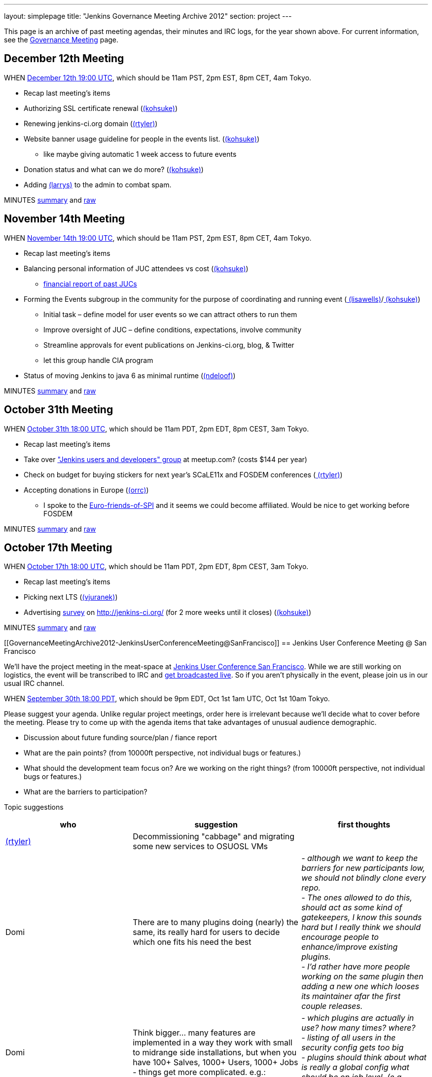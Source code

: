 ---
layout: simplepage
title: "Jenkins Governance Meeting Archive 2012"
section: project
---

This page is an archive of past meeting agendas, their minutes and IRC logs, for the year shown above.
For current information, see the link:/project/governance-meeting[Governance Meeting] page.

[[GovernanceMeetingArchive2012-December12thMeeting]]
== December 12th Meeting

WHEN
http://www.timeanddate.com/worldclock/fixedtime.html?msg=Jenkins+Governance+Meeting&iso=20121212T11&p1=224&ah=1&sort=1[December
12th 19:00 UTC], which should be 11am PST, 2pm EST, 8pm CET, 4am Tokyo.

* Recap last meeting's items
* Authorizing SSL certificate renewal
(link:/blog/authors/kohsuke/[(kohsuke)])
* Renewing jenkins-ci.org domain
(link:/blog/authors/rtyler/[(rtyler)])
* Website banner usage guideline for people in the events list.
(link:/blog/authors/kohsuke/[(kohsuke)])
** like maybe giving automatic 1 week access to future events
* Donation status and what can we do more?
(link:/blog/authors/kohsuke/[(kohsuke)])
* Adding https://wiki.jenkins.io/display/~larrys[(larrys)]
to the admin to combat spam.

MINUTES
http://meetings.jenkins-ci.org/jenkins/2012/jenkins.2012-12-12-19.01.html[summary]
and
http://meetings.jenkins-ci.org/jenkins/2012/jenkins.2012-12-12-19.01.log.html[raw]

[[GovernanceMeetingArchive2012-November14thMeeting]]
== November 14th Meeting

WHEN
http://www.timeanddate.com/worldclock/fixedtime.html?msg=Jenkins+Governance+Meeting&iso=20121114T11&p1=224&ah=1&sort=1[November
14th 19:00 UTC], which should be 11am PST, 2pm EST, 8pm CET, 4am Tokyo.

* Recap last meeting's items
* Balancing personal information of JUC attendees vs cost
(link:/blog/authors/kohsuke/[(kohsuke)])
** https://docs.google.com/spreadsheet/ccc?key=0ApE2WVyiXL0hdGZSRTZVQmdTN2VnVWdJMWZCNEJqa1E[financial
report of past JUCs]
* Forming the Events subgroup in the community for the purpose of
coordinating and running event
(link:/blog/authors/lisawells[
(lisawells)]/link:/blog/authors/kohsuke/[
(kohsuke)])
** Initial task – define model for user events so we can attract others
to run them
** Improve oversight of JUC – define conditions, expectations, involve
community
** Streamline approvals for event publications on Jenkins-ci.org, blog,
& Twitter
** let this group handle CIA program
* Status of moving Jenkins to java 6 as minimal runtime
(link:/blog/authors/ndeloof[(ndeloof)])

MINUTES
http://meetings.jenkins-ci.org/jenkins/2012/jenkins.2012-11-14-19.01.html[summary]
and
http://meetings.jenkins-ci.org/jenkins/2012/jenkins.2012-11-14-19.01.log.html[raw]

[[GovernanceMeetingArchive2012-October31thMeeting]]
== October 31th Meeting

WHEN
http://www.timeanddate.com/worldclock/fixedtime.html?msg=Jenkins+Governance+Meeting&iso=20121031T11&p1=224&ah=1&sort=1[October
31th 18:00 UTC], which should be 11am PDT, 2pm EDT, 8pm CEST, 3am Tokyo.

* Recap last meeting's items
* Take over http://www.meetup.com/jenkinsmeetup/["Jenkins users and
developers" group] at meetup.com? (costs $144 per year)
* Check on budget for buying stickers for next year's SCaLE11x and
FOSDEM conferences (link:/blog/authors/rtyler/[
(rtyler)])
* Accepting donations in Europe
(link:/blog/authors/orrc[(orrc)])
** I spoke to the
http://www.ffis.de/Verein/spi-en.html[Euro-friends-of-SPI] and it seems
we could become affiliated. Would be nice to get working before FOSDEM

MINUTES
http://meetings.jenkins-ci.org/jenkins/2012/jenkins.2012-10-31-18.03.html[summary]
and
http://meetings.jenkins-ci.org/jenkins/2012/jenkins.2012-10-31-18.03.log.html[raw]

[[GovernanceMeetingArchive2012-October17thMeeting]]
== October 17th Meeting

WHEN
http://www.timeanddate.com/worldclock/fixedtime.html?msg=Jenkins+Governance+Meeting&iso=20121017T11&p1=224&ah=1&sort=1[October
17th 18:00 UTC], which should be 11am PDT, 2pm EDT, 8pm CEST, 3am Tokyo.

* Recap last meeting's items
* Picking next LTS (https://wiki.jenkins.io/display/~vjuranek[(vjuranek)])
* Advertising http://jenkins-ci.org/survey[survey] on
http://jenkins-ci.org/ (for 2 more weeks until it closes)
(link:/blog/authors/kohsuke/[(kohsuke)])

MINUTES
http://meetings.jenkins-ci.org/jenkins/2012/jenkins.2012-10-17-18.02.html[summary]
and
http://meetings.jenkins-ci.org/jenkins/2012/jenkins.2012-10-17-18.02.log.html[raw]

[[GovernanceMeetingArchive2012-JenkinsUserConferenceMeeting@SanFrancisco]]
== Jenkins User Conference Meeting @ San Francisco

We'll have the project meeting in the meat-space at
http://www.cloudbees.com/jenkins-user-conference-2012-san-francisco.cb[Jenkins
User Conference San Francisco]. While we are still working on logistics,
the event will be transcribed to IRC and
http://www.ustream.tv/channel/jenkins-ci[get broadcasted live]. So if
you aren't physically in the event, please join us in our usual IRC
channel.

WHEN
http://www.timeanddate.com/worldclock/fixedtime.html?msg=Jenkins+Governance+Meeting&iso=20120930T18&p1=224&ah=1[September
30th 18:00 PDT], which should be 9pm EDT, Oct 1st 1am UTC, Oct 1st 10am
Tokyo.

Please suggest your agenda. Unlike regular project meetings, order here
is irrelevant because we'll decide what to cover before the meeting.
Please try to come up with the agenda items that take advantages of
unusual audience demographic.

* Discussion about future funding source/plan / fiance report
* What are the pain points? (from 10000ft perspective, not individual
bugs or features.)
* What should the development team focus on? Are we working on the right
things? (from 10000ft perspective, not individual bugs or features.)
* What are the barriers to participation?

Topic suggestions

[width="100%",cols="34%,33%,33%",options="header",]
|===
|who + |suggestion + |first thoughts +
|link:/blog/authors/rtyler/[(rtyler)]
|Decommissioning "cabbage" and migrating some new services to OSUOSL VMs
|

|Domi + |There are to many plugins doing (nearly) the same, its really
hard for users to decide which one fits his need the best |_- although
we want to keep the barriers for new participants low, we should not
blindly clone every repo._ +
_- The ones allowed to do this, should act as some kind of gatekeepers,
I know this sounds hard but I really think we should encourage people to
enhance/improve existing plugins._ +
_- I'd rather have more people working on the same plugin then adding a
new one which looses its maintainer afar the first couple releases._

|Domi + |Think bigger… many features are implemented in a way they work
with small to midrange side installations, but when you have 100+
Salves, 1000+ Users, 1000+ Jobs - things get more complicated. e.g.: +
|_- which plugins are actually in use? how many times? where?_ +
_- listing of all users in the security config gets too big_ +
_- plugins should think about what is really a global config what should
be on job level. (e.g. global acts as default only)_

|Domi + |Think security… plugin developers should think about what
features compromise security. |_- e.g. blindly providing groovy access
to Jenkins internals is a security hole_ +
_- maybe it makes sense for an administrator to disable single features
in a plugin or he should be the one to decide whether his users are
allowed to configure something instead of him._ +
_- also keep the size of an installation in mind_

|Domi + |There is more work done to improve the UI (separate branch):
[https://github.com/jenkinsci/jenkins/tree/ui-changes +
] |_- we should reactivate that work_

|Tonylampada + |Speaking of funding, please don't forget mention
http://www.freedomsponsors.org/[FreedomSponsors] |_- If people there
have any feedback about the JIRA plugin, or the platform in general, I'm
very interested!_ +
_- Also, if Kohsuke is planning to mention FreedomSponsors in a slide,
could someone please take a picture?_
image:https://wiki.jenkins.io/s/en_GB/8100/5084f018d64a97dc638ca9a178856f851ea353ff/_/images/icons/emoticons/smile.svg[(smile)]
|===

[[GovernanceMeetingArchive2012-September19thMeeting]]
== September 19th Meeting

WHEN
http://www.timeanddate.com/worldclock/fixedtime.html?msg=Jenkins+Governance+Meeting&iso=20120919T11&p1=224&ah=1&sort=1[September
19th 18:00 UTC], which should be 11am PDT, 2pm EDT, 8pm CEST, 3am Tokyo.

* Recap last meeting's items
* Discussion about future funding source/plan
* Add more hackers to the SECURITY project to give more
visibility/opportunity for security issues to be addressed
(link:/blog/authors/rtyler/[(rtyler)])
* Review survey questions for JUC San Francisco (Lisa Wells)

MINUTES
http://meetings.jenkins-ci.org/jenkins/2012/jenkins.2012-09-19-18.00.html[summary]
and
http://meetings.jenkins-ci.org/jenkins/2012/jenkins.2012-09-19-18.00.log.html[raw]

[[GovernanceMeetingArchive2012-September5thMeeting]]
== September 5th Meeting

WHEN
http://www.timeanddate.com/worldclock/fixedtime.html?msg=Jenkins+Governance+Meeting&iso=20120905T11&p1=224&ah=1&sort=1[September
5th 18:00 UTC], which should be 11am PDT, 2pm EDT, 8pm CEST, 3am Tokyo.

* Should the "Sponsor this issue" link be
https://github.com/freedomsponsors/freedomsponsors-jira-plugin/issues/4[ommited
for closed issues]?
(https://wiki.jenkins.io/display/~tonylampada[
(tonylampada)])
* Discussion about the
https://wiki.jenkins.io/display/JENKINS/Board+Election+Process[Board
Election Process] (link:/blog/authors/kohsuke/[
(kohsuke)])
* Help wanted: spams are on the rise
(link:/blog/authors/kohsuke/[(kohsuke)])
* FOSDEM travel grant

MINUTES
http://meetings.jenkins-ci.org/jenkins/2012/jenkins.2012-09-05-18.00.html[summary]
and
http://meetings.jenkins-ci.org/jenkins/2012/jenkins.2012-09-05-18.00.log.html[raw]

[[GovernanceMeetingArchive2012-August22thMeeting]]
== August 22th Meeting

WHEN
http://www.timeanddate.com/worldclock/fixedtime.html?msg=Jenkins+Governance+Meeting&iso=20120822T11&p1=224&ah=1&sort=1[August
22nd 18:00 UTC], which should be 11am PDT, 2pm EDT, 8pm CEST, 3am Tokyo.

* Recap last meeting's
http://meetings.jenkins-ci.org/jenkins/2012/jenkins.2012-08-08-18.01.html[action
items]
* Travel grant for FOSDEM?
http://meetings.jenkins-ci.org/jenkins/2012/jenkins.2012-08-08-18.01.html[context]
(link:/blog/authors/rtyler/[(rtyler)])

MINUTES
http://meetings.jenkins-ci.org/jenkins/2012/jenkins.2012-08-22-18.06.html[summary]
and
http://meetings.jenkins-ci.org/jenkins/2012/jenkins.2012-08-22-18.06.log.html[raw]

[[GovernanceMeetingArchive2012-August8thMeeting]]
== August 8th Meeting

WHEN
http://www.timeanddate.com/worldclock/fixedtime.html?msg=Jenkins+Governance+Meeting&iso=20120822T11&p1=224&ah=1&sort=1[August
8th 18:00 UTC], which should be 11am PDT, 2pm EDT, 8pm CEST, 3am Tokyo.

* http://itunes.apple.com/us/app/jenkins-ci-speak/id533789857?mt=12[Commercial
use of the name "Jenkins"]. Do we need to take any actions?
(link:/blog/authors/kohsuke/[(kohsuke)])
* Demoing the
http://www.freedomsponsors.org/core/issue/12/jira-plugin-to-link-from-tickets-to-freedomsponsors[FreedomSponsors
JIRA plugin] - http://ambtest.freedomsponsors.org:8080/browse/TLM-1[live
demo] /
https://github.com/freedomsponsors/freedomsponsors-jira-plugin[installation
instructions] (https://wiki.jenkins.io/display/~tonylampada[
(tonylampada)])
* Upcoming event planning and brainstorming
https://groups.google.com/forum/?fromgroups#!topic/jenkinsci-dev/bokUEoheAAs%5B1-25%5D[link1]
https://groups.google.com/forum/?fromgroups#!topic/jenkinsci-dev/eFawHz1JWYg%5B1-25%5D[link2]
(link:/blog/authors/kohsuke/[(kohsuke)]).
* Documentation of jenkins-admin IRC-bot infra, so that community can
manage restart. (link:/blog/authors/ndeloof[
(ndeloof)])

MINUTES
http://meetings.jenkins-ci.org/jenkins/2012/jenkins.2012-08-08-18.01.html[summary]
and
http://meetings.jenkins-ci.org/jenkins/2012/jenkins.2012-08-08-18.01.log.html[raw]

[[GovernanceMeetingArchive2012-July25thMeeting]]
== July 25th Meeting

WHEN
http://www.timeanddate.com/worldclock/fixedtime.html?msg=Jenkins+Governance+Meeting&iso=20120725T11&p1=224&ah=1&sort=1[July
25th 18:00 UTC], which should be 11am PDT, 2pm EDT, 8pm CEST, 3am Tokyo.

* http://itunes.apple.com/us/app/jenkins-ci-speak/id533789857?mt=12[Commercial
use of the name "Jenkins"]. Do we need to take any actions?
(link:/blog/authors/kohsuke/[(kohsuke)])
* Installing the
http://www.freedomsponsors.org/core/issue/12/jira-plugin-to-link-from-tickets-to-freedomsponsors[FreedomSponsors
JIRA plugin] - when it's finished development.
(https://wiki.jenkins.io/display/~tonylampada[
(tonylampada)])

MINUTES
http://meetings.jenkins-ci.org/jenkins/2012/jenkins.2012-07-25-18.05.html[summary]
and
http://meetings.jenkins-ci.org/jenkins/2012/jenkins.2012-07-25-18.05.log.html[raw]

[[GovernanceMeetingArchive2012-July11thMeeting]]
== July 11th Meeting

WHEN
http://www.timeanddate.com/worldclock/fixedtime.html?msg=Jenkins+Governance+Meeting&iso=20120711T11&p1=224&ah=1&sort=1[July
11th 18:00 UTC], which should be 11am PDT, 2pm EDT, 8pm CEST, 3am Tokyo.

* Recap last meeting's
http://meetings.jenkins-ci.org/jenkins/2012/jenkins.2012-06-27-18.01.html[action
items]
* How much if any advertisement is acceptable on plugin pages (ex.
https://wiki.jenkins.io/display/JENKINS/Warnings+Plugin[Warnings
Plugin]) (link:/blog/authors/rtyler/[
(rtyler)])

MINUTES
http://meetings.jenkins-ci.org/jenkins/2012/jenkins.2012-07-11-18.02.html[summary]
and
http://meetings.jenkins-ci.org/jenkins/2012/jenkins.2012-07-11-18.02.log.html[raw]

[[GovernanceMeetingArchive2012-June27thMeeting]]
== June 27th Meeting

WHEN
http://www.timeanddate.com/worldclock/fixedtime.html?msg=Jenkins+Governance+Meeting&iso=20120627T11&p1=224&ah=1&sort=1[June
27th 18:00 UTC], which should be 11am PDT, 2pm EDT, 8pm CEST, 3am Tokyo.

* Baseline for next major LTS release
(https://wiki.jenkins.io/display/~vjuranek[vjuranek]) 

MINUTES
http://meetings.jenkins-ci.org/jenkins/2012/jenkins.2012-06-27-18.01.html[summary]
and
http://meetings.jenkins-ci.org/jenkins/2012/jenkins.2012-06-27-18.01.log.html[raw]

[[GovernanceMeetingArchive2012-June13thMeeting]]
== June 13th Meeting

WHEN
http://www.timeanddate.com/worldclock/fixedtime.html?msg=Jenkins+Governance+Meeting&iso=20120613T11&p1=224&ah=1&sort=1[June
13th 18:00 UTC], which should be 11am PDT, 2pm EDT, 8pm CEST, 3am Tokyo.

* Selenium tests, switch to Cucumber/Capybara (vjuranek)
* New home for wiki.jenkins-ci.org
(link:/blog/authors/kohsuke/[(kohsuke)])
* maven.jenkins-ci.org to repo.jenkins-ci.org switch voer
(link:/blog/authors/kohsuke/[(kohsuke)])

[[GovernanceMeetingArchive2012-May30thMeeting]]
== May 30th Meeting

WHEN
http://www.timeanddate.com/worldclock/fixedtime.html?msg=Jenkins+Governance+Meeting&iso=20120530T11&p1=224&ah=1&sort=1[May
30th 18:00 UTC], which should be 11am PDT, 2pm EDT, 8pm CEST, 3am Tokyo.

* Moving Subversion repository to GitHub
link:/blog/authors/kohsuke/[(kohsuke)]
* Improving JonJ and IRC bot stability - JonJ gets stuck very often
recently, IRC bot also seems to get stuck when forking repo (vjuranek,
unfortunately cannot attend but can offer some help) 
* Plugin JonJ on DEV@ or BuildHive
https://wiki.jenkins.io/display/~jieryn[(jieryn)]

MINUTES
http://meetings.jenkins-ci.org/jenkins/2012/jenkins.2012-05-30-18.01.html[summary]
and
http://meetings.jenkins-ci.org/jenkins/2012/jenkins.2012-05-30-18.01.log.html[raw]

[[GovernanceMeetingArchive2012-May2ndMeeting]]
== May 2nd Meeting

WHEN
http://www.timeanddate.com/worldclock/fixedtime.html?msg=Jenkins+Governance+Meeting&iso=20120502T11&p1=224&ah=1&sort=1[May
2nd 18:00 UTC], which should be 11am PDT, 2pm EDT, 8pm CEST, 3am Tokyo.

* Recap last meeting's
http://meetings.jenkins-ci.org/jenkins/2012/jenkins.2012-04-14-04.02.html[action
items]

MINUTES
http://meetings.jenkins-ci.org/jenkins/2012/jenkins.2012-05-02-18.01.html[summary]
and
http://meetings.jenkins-ci.org/jenkins/2012/jenkins.2012-05-02-18.01.log.html[raw]

[[GovernanceMeetingArchive2012-Apr14thMeeting]]
== Apr 14th Meeting

WHEN
http://www.timeanddate.com/worldclock/fixedtime.html?msg=Jenkins+Governance+Meeting&iso=20120414T21&p1=224&ah=1&sort=1[April
14th 04:00 UTC], which should be 13th Fri 9pm PDT, 13th Fri midnight
EDT, 14th Sat 5am CEST, 14th Sat 1pm Tokyo. +
*This is a one off time different from the usual schedule*

* Recap last meeting's action items
* JUC Tokyo status updates
(https://wiki.jenkins.io/display/~ikikko[(ikikko)],
link:/blog/authors/kohsuke/[(kohsuke)], and
others)
* Anything we can do for bridging the Japanese community?

MINUTES
http://meetings.jenkins-ci.org/jenkins/2012/jenkins.2012-04-14-04.02.html[summary]
and
http://meetings.jenkins-ci.org/jenkins/2012/jenkins.2012-04-14-04.02.log.html[raw]

[[GovernanceMeetingArchive2012-Apr4thMeeting]]
== Apr 4th Meeting

WHEN
http://www.timeanddate.com/worldclock/fixedtime.html?msg=Jenkins+Governance+Meeting&iso=20120404T11&p1=224&ah=1&sort=1[April
4th 18:00 UTC], which should be 11am PDT, 2pm EDT, 8pm CEST, 3am Tokyo.

* Recap last meeting's action items
* Move plugin CI jobs to jenkins.ci.cloudbees.com
(link:/blog/authors/ndeloof[(ndeloof)])
* Proposal : ask for FOSS JProfiler licenses ->
http://www.ej-technologies.com/buy/jprofiler/openSource
(link:/blog/authors/ndeloof[(ndeloof)])
* Migrate plugins to get rid of glassfish repo
(link:/blog/authors/ndeloof[(ndeloof)])

MINUTES
http://meetings.jenkins-ci.org/jenkins/2012/jenkins.2012-04-04-18.01.html[summary]
and
http://meetings.jenkins-ci.org/jenkins/2012/jenkins.2012-04-04-18.01.log.html[raw]

[[GovernanceMeetingArchive2012-Mar21stMeeting]]
== Mar 21st Meeting

WHEN
http://www.timeanddate.com/worldclock/fixedtime.html?msg=Jenkins+Governance+Meeting&iso=20120321T11&p1=224&ah=1&sort=1[March
21st 18:00 UTC], which should be 11am PDT, 2pm EDT, 7pm CET, 3am Tokyo.

* Recap last meeting's action items
* Please sign CLAs (link:/blog/authors/kohsuke/[(kohsuke)])
* Officially launching
https://wiki.jenkins.io/display/JENKINS/Jenkins+CIA+Program[Jenkins CIA
Program] (link:/blog/authors/kohsuke/[
(kohsuke)])
* "Jenkins@cloud for GitHub" and "Jenkins@cloud by CloudBees" name usage
approval (link:/blog/authors/kohsuke/[
(kohsuke)])

MINUTES
http://meetings.jenkins-ci.org/jenkins/2012/jenkins.2012-03-21-18.00.html[summary]
and
http://meetings.jenkins-ci.org/jenkins/2012/jenkins.2012-03-21-18.00.log.html[raw]

[[GovernanceMeetingArchive2012-Mar7thMeeting]]
== Mar 7th Meeting

WHEN
http://www.timeanddate.com/worldclock/fixedtime.html?msg=Jenkins+Governance+Meeting&iso=20120307T11&p1=224&ah=1&sort=1[March
7th 19:00 UTC], which should be 11am PST, 2pm EST, 8pm CET, 4am Tokyo.

* Recap last meeting's action items
* Review current status and plans for
https://wiki.jenkins.io/display/JENKINS/The+new+EMailer[The new EMailer]
(link:/blog/authors/slide_o_mix[
(slide.o.mix@gmail.com)])
* Last-minute discussion on Google SoC mentors
(link:/blog/authors/rtyler/[(rtyler)])
* Baseline for next major LTS release
(https://wiki.jenkins.io/display/~vjuranek[vjuranek])
* Cut-over from http://maven.jenkins-ci.org/ to
http://repo.jenkins-ci.org/ : PoC demo
(link:/blog/authors/kohsuke/[(kohsuke)])

MINUTES
http://meetings.jenkins-ci.org/jenkins/2012/jenkins.2012-03-07-19.01.html[summary]
and
http://meetings.jenkins-ci.org/jenkins/2012/jenkins.2012-03-07-19.01.log.html[raw]

[[GovernanceMeetingArchive2012-Feb22ndMeeting]]
== Feb 22nd Meeting

WHEN
http://www.timeanddate.com/worldclock/fixedtime.html?msg=Jenkins+Governance+Meeting&iso=20120222T11&p1=224&ah=1&sort=1[Feburary
22nd 19:00 UTC], which should be 11am PST, 2pm EST, 8pm CET, 4am Tokyo.

* Recap last meeting's action items
* Proposal: Move away from Drupal to a Git repository powered by Jekyll
for the community site (link:/blog/authors/rtyler/[(rtyler)])
* It's been a year, should we elect a new board, how/when/etc?
(link:/blog/authors/rtyler/[(rtyler)])
* JUC promotion ideas

MINUTES
http://meetings.jenkins-ci.org/jenkins/2012/jenkins.2012-02-22-19.00.html[summary]
and
http://meetings.jenkins-ci.org/jenkins/2012/jenkins.2012-02-22-19.00.log.html[raw]

[[GovernanceMeetingArchive2012-Feb8thMeeting]]
== Feb 8th Meeting

WHEN
http://www.timeanddate.com/worldclock/fixedtime.html?msg=Jenkins+Governance+Meeting&iso=20120208T11&p1=224&ah=1&sort=1[Feburary
8th 19:00 UTC], which should be 11am PST, 2pm EST, 8pm CET, 4am Tokyo.

* Recap last meeting's action items
* Pull requests and inbound contributor funnel discussion

MINUTES
http://meetings.jenkins-ci.org/jenkins/2012/jenkins.2012-02-08-19.03.html[summary]
and
http://meetings.jenkins-ci.org/jenkins/2012/jenkins.2012-02-08-19.03.log.html[raw]

[[GovernanceMeetingArchive2012-Jan25thMeeting]]
== Jan 25th Meeting

WHEN
http://www.timeanddate.com/worldclock/fixedtime.html?msg=Jenkins+Governance+Meeting&iso=20120125T11&p1=224&ah=1&sort=1[January
25th 19:00 UTC], which should be 11am PST, 2pm EST, 8pm CET, 4am Tokyo.

* Recap last meeting's action items
* #jenkins IRC status update - @jieryn
** please review Cloaks section of
https://wiki.jenkins-ci.org/display/JENKINS/IRC+Channel
* Consider using cloudbees FOSS, http://www.cloudbees.com/foss/ -
@jieryn

MINUTES
http://meetings.jenkins-ci.org/jenkins/2012/jenkins.2012-01-25-19.00.html[summary]
and
http://meetings.jenkins-ci.org/jenkins/2012/jenkins.2012-01-25-19.00.log.html[raw]

[[GovernanceMeetingArchive2012-Jan11thMeeting]]
== Jan 11th Meeting

WHEN
http://www.timeanddate.com/worldclock/fixedtime.html?msg=Jenkins+Governance+Meeting&iso=20120111T11&p1=224&ah=1&sort=1[January
11th 19:00 UTC], which should be 11am PST, 2pm EST, 8pm CET, 4am Tokyo.

* Recap last meeting's action items
* Would it make sense to populate the *Affects Version/s* and *Fix
Version/s* fields in the Jenkins JIRA (automatically)? (Might include
talking about the long pending plan of separating core and plugins in
JIRA) (https://wiki.jenkins.io/display/~fredg[(fredg)])
* Funding for give-aways in events (stickers and T-shirts)
* Start collecting CLAs

MINUTES
http://meetings.jenkins-ci.org/jenkins/2012/jenkins.2012-01-11-19.00.html[summary]
and
http://meetings.jenkins-ci.org/jenkins/2012/jenkins.2012-01-11-19.00.log.html[raw]
